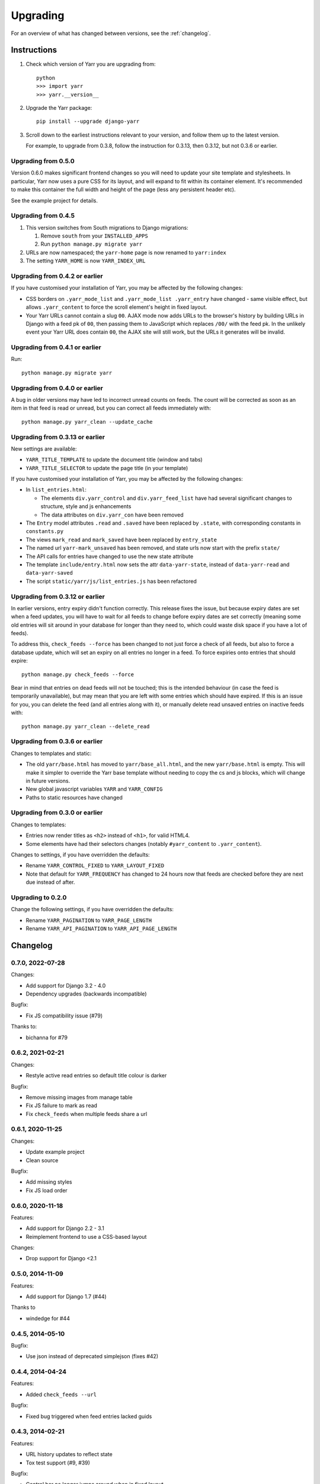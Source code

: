 =========
Upgrading
=========

For an overview of what has changed between versions, see the :ref:`changelog`.


Instructions
============

1. Check which version of Yarr you are upgrading from::

      python
      >>> import yarr
      >>> yarr.__version__

2. Upgrade the Yarr package::

    pip install --upgrade django-yarr

3. Scroll down to the earliest instructions relevant to your version, and follow them up
   to the latest version.

   For example, to upgrade from 0.3.8, follow the instruction for 0.3.13, then 0.3.12,
   but not 0.3.6 or earlier.



Upgrading from 0.5.0
--------------------

Version 0.6.0 makes significant frontend changes so you will need to update your site
template and stylesheets. In particular, Yarr now uses a pure CSS for its layout, and
will expand to fit within its container element. It's recommended to make this container
the full width and height of the page (less any persistent header etc).

See the example project for details.


Upgrading from 0.4.5
--------------------

1.  This version switches from South migrations to Django migrations:

    1. Remove ``south`` from your ``INSTALLED_APPS``
    2. Run ``python manage.py migrate yarr``

2.  URLs are now namespaced; the ``yarr-home`` page is now renamed to
    ``yarr:index``

3.  The setting ``YARR_HOME`` is now ``YARR_INDEX_URL``


Upgrading from 0.4.2 or earlier
-------------------------------

If you have customised your installation of Yarr, you may be affected by the following
changes:

* CSS borders on ``.yarr_mode_list`` and ``.yarr_mode_list .yarr_entry`` have changed -
  same visible effect, but allows ``.yarr_content`` to force the scroll element's height
  in fixed layout.

* Your Yarr URLs cannot contain a slug ``00``. AJAX mode now adds URLs to the browser's
  history by building URLs in Django with a feed pk of ``00``, then passing them to
  JavaScript which replaces ``/00/`` with the feed pk.  In the unlikely event your Yarr
  URL does contain ``00``, the AJAX site will still work, but the URLs it generates will
  be invalid.


Upgrading from 0.4.1 or earlier
-------------------------------

Run::

    python manage.py migrate yarr


Upgrading from 0.4.0 or earlier
-------------------------------

A bug in older versions may have led to incorrect unread counts on feeds. The count will
be corrected as soon as an item in that feed is read or unread, but you can correct all
feeds immediately with::

    python manage.py yarr_clean --update_cache


Upgrading from 0.3.13 or earlier
--------------------------------

New settings are available:

* ``YARR_TITLE_TEMPLATE`` to update the document title (window and tabs)
* ``YARR_TITLE_SELECTOR`` to update the page title (in your template)


If you have customised your installation of Yarr, you may be affected by the following
changes:

* In ``list_entries.html``:

  +  The elements ``div.yarr_control`` and ``div.yarr_feed_list`` have had
     several significant changes to structure, style and js enhancements
  +  The data attributes on ``div.yarr_con`` have been removed

* The ``Entry`` model attributes ``.read`` and ``.saved`` have been replaced
  by ``.state``, with corresponding constants in ``constants.py``
* The views ``mark_read`` and ``mark_saved`` have been replaced by
  ``entry_state``
* The named url ``yarr-mark_unsaved`` has been removed, and state urls now
  start with the prefix ``state/``
* The API calls for entries have changed to use the new state attribute
* The template ``include/entry.html`` now sets the attr ``data-yarr-state``,
  instead of ``data-yarr-read`` and ``data-yarr-saved``
* The script ``static/yarr/js/list_entries.js`` has been refactored


Upgrading from 0.3.12 or earlier
--------------------------------

In earlier versions, entry expiry didn't function correctly. This release fixes
the issue, but because expiry dates are set when a feed updates, you will have to wait
for all feeds to change before expiry dates are set correctly (meaning some old entries
will sit around in your database for longer than they need to, which could waste disk
space if you have a lot of feeds).

To address this, ``check_feeds --force`` has been changed to not just force a check of
all feeds, but also to force a database update, which will set an expiry on all entries
no longer in a feed. To force expiries onto entries that should expire::

    python manage.py check_feeds --force

Bear in mind that entries on dead feeds will not be touched; this is the intended
behaviour (in case the feed is temporarily unavailable), but may mean that you are left
with some entries which should have expired. If this is an issue for you, you can delete
the feed (and all entries along with it), or manually delete read unsaved entries on
inactive feeds with::

    python manage.py yarr_clean --delete_read


Upgrading from 0.3.6 or earlier
-------------------------------

Changes to templates and static:

* The old ``yarr/base.html`` has moved to ``yarr/base_all.html``, and the new
  ``yarr/base.html`` is empty. This will make it simpler to override the Yarr
  base template without needing to copy the cs and js blocks, which will change
  in future versions.
* New global javascript variables ``YARR`` and ``YARR_CONFIG``
* Paths to static resources have changed


Upgrading from 0.3.0 or earlier
-------------------------------

Changes to templates:

* Entries now render titles as ``<h2>`` instead of ``<h1>``, for valid HTML4.
* Some elements have had their selectors changes (notably ``#yarr_content`` to
  ``.yarr_content``).

Changes to settings, if you have overridden the defaults:

* Rename ``YARR_CONTROL_FIXED`` to ``YARR_LAYOUT_FIXED``
* Note that default for ``YARR_FREQUENCY`` has changed to 24 hours now that
  feeds are checked before they are next due instead of after.


Upgrading to 0.2.0
------------------

Change the following settings, if you have overridden the defaults:

* Rename ``YARR_PAGINATION`` to ``YARR_PAGE_LENGTH``
* Rename ``YARR_API_PAGINATION`` to ``YARR_API_PAGE_LENGTH``


Changelog
=========

0.7.0, 2022-07-28
-----------------

Changes:

* Add support for Django 3.2 - 4.0
* Dependency upgrades (backwards incompatible)

Bugfix:

* Fix JS compatibility issue (#79)

Thanks to:

* bichanna for #79


0.6.2, 2021-02-21
-----------------

Changes:

* Restyle active read entries so default title colour is darker


Bugfix:

* Remove missing images from manage table
* Fix JS failure to mark as read
* Fix ``check_feeds`` when multiple feeds share a url


0.6.1, 2020-11-25
-----------------

Changes:

* Update example project
* Clean source


Bugfix:

* Add missing styles
* Fix JS load order


0.6.0, 2020-11-18
-----------------

Features:

* Add support for Django 2.2 - 3.1
* Reimplement frontend to use a CSS-based layout

Changes:

* Drop support for Django <2.1


0.5.0, 2014-11-09
-----------------

Features:

* Add support for Django 1.7 (#44)

Thanks to

* windedge for #44


0.4.5, 2014-05-10
-----------------

Bugfix:

* Use json instead of deprecated simplejson (fixes #42)


0.4.4, 2014-04-24
-----------------

Features:

* Added ``check_feeds --url``

Bugfix:

* Fixed bug triggered when feed entries lacked guids


0.4.3, 2014-02-21
-----------------

Features:

* URL history updates to reflect state
* Tox test support (#9, #39)

Bugfix:

* Control bar no longer jumps around when in fixed layout
* Fixed reST syntax in upgrade notes (#38)
* Fixed race condition when changing feeds while scrolled

Thanks to:

* Spencer Herzberg (sherzberg) for #9
* Tom Most (twm) for #38 and #39


0.4.2, 2014-02-13
-----------------

Bugfix:

* Improved compatibility of raw SQL to update count cache

Internal:

* Changed count_unread and count_total to not null in db


0.4.1, 2014-02-13
-----------------

Feature:

* Added OPML export (#33)
* Can now mark all read without reloading page
* Added yarr_clean management command for help upgrading

Bugfix:

* Static read all button only changes state of unread
* Fixed load status appearing at wrong time
* Fixed list mode click having incorrect effect
* Fixed scrollTo error
* Expiry dates are reset when item state changes
* Mark all read updates unread count correctly (#35)
* Expiring entries updates total count correctly
* Fixed dropdown bugs

Internal:

* Optimised unread and total count updates
* All templates have div wrappers (#37)

Thanks to:

* Tom Most (twm) for #33 and #37


0.4.0, 2014-02-06
-----------------

Feature:

* Simplified control bar
* Can now change feeds without reloading page (fixes #27)
* Can now change filter and order without reloading page
* Simplified save/read state, save indicated in list mode

Bugfix:

* Changed Entry .save and .read to .state (fixes #35)
* Added Feed.text for user-customisable title (fixes #34)
* Unread count updates correctly when reading items
* Unread count shows next to abreviated feed
* Feed toggle correctly determines feedlist width

Internal:

* Refactored list_entries.js


0.3.13, 2014-01-05
------------------

Feature:

* Changed check_feeds --force to also force a db update
* Allow more HTML tags in entries (#32)

Bugfix:

* Fixed entries not expiring correctly
* Unread count at 0 removes class (#31)
* Fixed urls.py for Django 1.6 (#30)

Thanks to:

* Chris Franklin (chrisfranklin) for #30
* Tom Most (twm) for #31 and #32


0.3.12, 2013-11-19
------------------

Bugfix:

* Fixed scroll buttons sprite


0.3.11, 2013-11-15
------------------

Feature:

* Add unread count to feed list (#29)
* Minor feed management tweaks (#26)
* Add wrapper <span> for checkbox style-ability (#25)
* Longer entry snippets in list mode (#24)
* Items only scroll on click in list mode (#23)
* Added basic styling for unread count
* Clarified parts of the instructions
* Changed icons to ones based on Entypo

Thanks to:

* Tom Most (twm) for all above changes


0.3.10, 2013-10-23
------------------

Internal:

* Use render(), not render_to_response() (#20)

Bugfix:

* Removed debug messages from feeds.js

Thanks to:

* Tuk Bredsdorff (tiktuk) for #20


0.3.9, 2013-09-20
-----------------

Bugfix:

* Fixed layout fixed setting in views.list_entries


0.3.8, 2013-09-15
-----------------

Feature:

* Added toggle to display feed items oldest first (#18)
* Changed sanitiser to allow ``<img alt>`` (#16)

Bugfix:

* Fixed ``YARR_LAYOUT_FIXED = False`` (#17)
* Added documentation regarding timezones (#15)

Thanks to:

* Tom Most (twm) for all changes


0.3.7, 2013-08-06
-----------------

Internal:

* Import feed refactor for better reuse (#10)

Thanks to:

* Spencer Herzberg (sherzberg) for all changes


0.3.6, 2013-07-20
-----------------

Feature:

* Added expandable info to feed manager list
* Added shortcut key to open source URL in new window (#5)
* Added setting to control how long old entries remain
* Added link to delete feed on edit feed page

Internal:

* Added cached item counts to Feed

Internal:

* Restructured template inheritance to simplify overrides

Bugfix:

* Added missing code to update an item that has changed
* Changed check_feeds to check for entries if feed broken

Thanks to:

* Aleksandr Pasechnik (russkey) for #5


0.3.5, 2013-07-17
-----------------

Bugfix:

* Changed "Mark as read" to mark a feed if selected (#4)


0.3.4, 2013-07-17
-----------------

Feature:

* Added cookie-based memory of visible/hidden feed list

Bugfix:

* Fixed detection of initial feed list visiblity

Thanks to:

* Aleksandr Pasechnik (russkey)


0.3.3, 2013-07-12
-----------------

Bugfix:

* Fixed bug in feed check that caused it to trigger early


0.3.2, 2013-07-10
-----------------

Feature:

* Added ``--verbose`` option to ``feed_check`` command

Bugfix:

* Feed last_checked value now always updated

Thanks to:

* chanshik: Idea for ``feed_check`` verbosity


0.3.1, 2013-07-09
-----------------

Feature:

* Added 'Problem' status to feed manager


0.3.0, 2013-07-09
-----------------

Feature:

* Added feed list, browse by feed
* Added feed manager
* Added cookie-based memory of expanded/list view

Bugfix:

* Changed check_feeds to check any due in the next period
* Fixed infinite scroll still loading at end of scroll
* Fixed mark as read to change item style without reload
* Fixed double parsing by disabling feedparser sanitizer

Change:

* Changed roadmap


0.2.0, 2013-07-05
-----------------

Feature:

* Added list view
* Replaced API with more sensible get/set model

Bugfix:

* Changed feed check to keep feed title if none provided
* Fixed clicking on items in infinite scroll


0.1.5, 2013-07-05
-----------------

Bugfix:

* Replaced checks for updated_parsed, suppress warnings


0.1.4, 2013-07-05
-----------------

Bugfix:

* Changed URLFields to TextFields with URL validator


0.1.3, 2013-07-04
-----------------

Feature:

* Added tests

Bugfix:

* Changed title, guid and author fields to TextField
* Fixed incorrect call to _feed_fetch
* Added feedparser bozo flag handling
* Added socket timeout
* Fixed title field in template

Change:

* Changed roadmap

Thanks to:

* Andrew Rowson (growse): Model change and other bugfixes
* chanshik: Raising socket timeout issue

0.1.2, 2013-06-30
-----------------

Feature:

* Added j/k shortcut keys


0.1.1, 2013-06-30
-----------------

Bugfix:

* Changed js to disable API when API URLs unavailable


0.1.0, 2013-06-29
-----------------

Feature:

* Initial release
